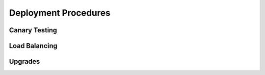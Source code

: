 Deployment Procedures
=====================

Canary Testing
--------------

Load Balancing
--------------

Upgrades
--------

